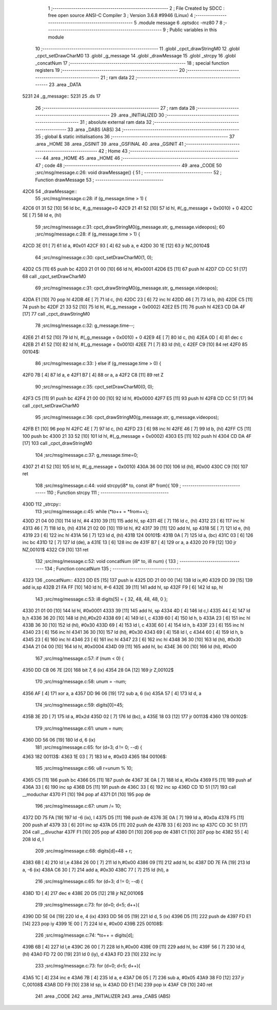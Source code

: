                               1 ;--------------------------------------------------------
                              2 ; File Created by SDCC : free open source ANSI-C Compiler
                              3 ; Version 3.6.8 #9946 (Linux)
                              4 ;--------------------------------------------------------
                              5 	.module message
                              6 	.optsdcc -mz80
                              7 	
                              8 ;--------------------------------------------------------
                              9 ; Public variables in this module
                             10 ;--------------------------------------------------------
                             11 	.globl _cpct_drawStringM0
                             12 	.globl _cpct_setDrawCharM0
                             13 	.globl _g_message
                             14 	.globl _drawMessage
                             15 	.globl _strcpy
                             16 	.globl _concatNum
                             17 ;--------------------------------------------------------
                             18 ; special function registers
                             19 ;--------------------------------------------------------
                             20 ;--------------------------------------------------------
                             21 ; ram data
                             22 ;--------------------------------------------------------
                             23 	.area _DATA
   5231                      24 _g_message::
   5231                      25 	.ds 17
                             26 ;--------------------------------------------------------
                             27 ; ram data
                             28 ;--------------------------------------------------------
                             29 	.area _INITIALIZED
                             30 ;--------------------------------------------------------
                             31 ; absolute external ram data
                             32 ;--------------------------------------------------------
                             33 	.area _DABS (ABS)
                             34 ;--------------------------------------------------------
                             35 ; global & static initialisations
                             36 ;--------------------------------------------------------
                             37 	.area _HOME
                             38 	.area _GSINIT
                             39 	.area _GSFINAL
                             40 	.area _GSINIT
                             41 ;--------------------------------------------------------
                             42 ; Home
                             43 ;--------------------------------------------------------
                             44 	.area _HOME
                             45 	.area _HOME
                             46 ;--------------------------------------------------------
                             47 ; code
                             48 ;--------------------------------------------------------
                             49 	.area _CODE
                             50 ;src/msg/message.c:26: void drawMessage() {
                             51 ;	---------------------------------
                             52 ; Function drawMessage
                             53 ; ---------------------------------
   42C6                      54 _drawMessage::
                             55 ;src/msg/message.c:28: if (g_message.time > 1) {
   42C6 01 31 52      [10]   56 	ld	bc, #_g_message+0
   42C9 21 41 52      [10]   57 	ld	hl, #(_g_message + 0x0010) + 0
   42CC 5E            [ 7]   58 	ld	e, (hl)
                             59 ;src/msg/message.c:31: cpct_drawStringM0(g_message.str, g_message.videopos);
                             60 ;src/msg/message.c:28: if (g_message.time > 1) {
   42CD 3E 01         [ 7]   61 	ld	a, #0x01
   42CF 93            [ 4]   62 	sub	a, e
   42D0 30 1E         [12]   63 	jr	NC,00104$
                             64 ;src/msg/message.c:30: cpct_setDrawCharM0(1, 0);
   42D2 C5            [11]   65 	push	bc
   42D3 21 01 00      [10]   66 	ld	hl, #0x0001
   42D6 E5            [11]   67 	push	hl
   42D7 CD CC 51      [17]   68 	call	_cpct_setDrawCharM0
                             69 ;src/msg/message.c:31: cpct_drawStringM0(g_message.str, g_message.videopos);
   42DA E1            [10]   70 	pop	hl
   42DB 4E            [ 7]   71 	ld	c, (hl)
   42DC 23            [ 6]   72 	inc	hl
   42DD 46            [ 7]   73 	ld	b, (hl)
   42DE C5            [11]   74 	push	bc
   42DF 21 33 52      [10]   75 	ld	hl, #(_g_message + 0x0002)
   42E2 E5            [11]   76 	push	hl
   42E3 CD DA 4F      [17]   77 	call	_cpct_drawStringM0
                             78 ;src/msg/message.c:32: g_message.time--;
   42E6 21 41 52      [10]   79 	ld	hl, #(_g_message + 0x0010) + 0
   42E9 4E            [ 7]   80 	ld	c, (hl)
   42EA 0D            [ 4]   81 	dec	c
   42EB 21 41 52      [10]   82 	ld	hl, #(_g_message + 0x0010)
   42EE 71            [ 7]   83 	ld	(hl), c
   42EF C9            [10]   84 	ret
   42F0                      85 00104$:
                             86 ;src/msg/message.c:33: } else if (g_message.time > 0) {
   42F0 7B            [ 4]   87 	ld	a, e
   42F1 B7            [ 4]   88 	or	a, a
   42F2 C8            [11]   89 	ret	Z
                             90 ;src/msg/message.c:35: cpct_setDrawCharM0(0, 0);
   42F3 C5            [11]   91 	push	bc
   42F4 21 00 00      [10]   92 	ld	hl, #0x0000
   42F7 E5            [11]   93 	push	hl
   42F8 CD CC 51      [17]   94 	call	_cpct_setDrawCharM0
                             95 ;src/msg/message.c:36: cpct_drawStringM0(g_message.str, g_message.videopos);
   42FB E1            [10]   96 	pop	hl
   42FC 4E            [ 7]   97 	ld	c, (hl)
   42FD 23            [ 6]   98 	inc	hl
   42FE 46            [ 7]   99 	ld	b, (hl)
   42FF C5            [11]  100 	push	bc
   4300 21 33 52      [10]  101 	ld	hl, #(_g_message + 0x0002)
   4303 E5            [11]  102 	push	hl
   4304 CD DA 4F      [17]  103 	call	_cpct_drawStringM0
                            104 ;src/msg/message.c:37: g_message.time=0;
   4307 21 41 52      [10]  105 	ld	hl, #(_g_message + 0x0010)
   430A 36 00         [10]  106 	ld	(hl), #0x00
   430C C9            [10]  107 	ret
                            108 ;src/msg/message.c:44: void strcpy(i8* to, const i8* from){
                            109 ;	---------------------------------
                            110 ; Function strcpy
                            111 ; ---------------------------------
   430D                     112 _strcpy::
                            113 ;src/msg/message.c:45: while (*to++ = *from++);
   430D 21 04 00      [10]  114 	ld	hl, #4
   4310 39            [11]  115 	add	hl, sp
   4311 4E            [ 7]  116 	ld	c, (hl)
   4312 23            [ 6]  117 	inc	hl
   4313 46            [ 7]  118 	ld	b, (hl)
   4314 21 02 00      [10]  119 	ld	hl, #2
   4317 39            [11]  120 	add	hl, sp
   4318 5E            [ 7]  121 	ld	e, (hl)
   4319 23            [ 6]  122 	inc	hl
   431A 56            [ 7]  123 	ld	d, (hl)
   431B                     124 00101$:
   431B 0A            [ 7]  125 	ld	a, (bc)
   431C 03            [ 6]  126 	inc	bc
   431D 12            [ 7]  127 	ld	(de), a
   431E 13            [ 6]  128 	inc	de
   431F B7            [ 4]  129 	or	a, a
   4320 20 F9         [12]  130 	jr	NZ,00101$
   4322 C9            [10]  131 	ret
                            132 ;src/msg/message.c:52: void concatNum (i8* to, i8 num) {
                            133 ;	---------------------------------
                            134 ; Function concatNum
                            135 ; ---------------------------------
   4323                     136 _concatNum::
   4323 DD E5         [15]  137 	push	ix
   4325 DD 21 00 00   [14]  138 	ld	ix,#0
   4329 DD 39         [15]  139 	add	ix,sp
   432B 21 FA FF      [10]  140 	ld	hl, #-6
   432E 39            [11]  141 	add	hl, sp
   432F F9            [ 6]  142 	ld	sp, hl
                            143 ;src/msg/message.c:53: i8 digits[5] = { 32, 48, 48, 48, 0 };
   4330 21 01 00      [10]  144 	ld	hl, #0x0001
   4333 39            [11]  145 	add	hl, sp
   4334 4D            [ 4]  146 	ld	c,l
   4335 44            [ 4]  147 	ld	b,h
   4336 36 20         [10]  148 	ld	(hl),#0x20
   4338 69            [ 4]  149 	ld	l, c
   4339 60            [ 4]  150 	ld	h, b
   433A 23            [ 6]  151 	inc	hl
   433B 36 30         [10]  152 	ld	(hl), #0x30
   433D 69            [ 4]  153 	ld	l, c
   433E 60            [ 4]  154 	ld	h, b
   433F 23            [ 6]  155 	inc	hl
   4340 23            [ 6]  156 	inc	hl
   4341 36 30         [10]  157 	ld	(hl), #0x30
   4343 69            [ 4]  158 	ld	l, c
   4344 60            [ 4]  159 	ld	h, b
   4345 23            [ 6]  160 	inc	hl
   4346 23            [ 6]  161 	inc	hl
   4347 23            [ 6]  162 	inc	hl
   4348 36 30         [10]  163 	ld	(hl), #0x30
   434A 21 04 00      [10]  164 	ld	hl, #0x0004
   434D 09            [11]  165 	add	hl, bc
   434E 36 00         [10]  166 	ld	(hl), #0x00
                            167 ;src/msg/message.c:57: if (num < 0) {
   4350 DD CB 06 7E   [20]  168 	bit	7, 6 (ix)
   4354 28 0A         [12]  169 	jr	Z,00102$
                            170 ;src/msg/message.c:58: unum = -num;
   4356 AF            [ 4]  171 	xor	a, a
   4357 DD 96 06      [19]  172 	sub	a, 6 (ix)
   435A 57            [ 4]  173 	ld	d, a
                            174 ;src/msg/message.c:59: digits[0]=45;
   435B 3E 2D         [ 7]  175 	ld	a, #0x2d
   435D 02            [ 7]  176 	ld	(bc), a
   435E 18 03         [12]  177 	jr	00113$
   4360                     178 00102$:
                            179 ;src/msg/message.c:61: unum = num;
   4360 DD 56 06      [19]  180 	ld	d, 6 (ix)
                            181 ;src/msg/message.c:65: for (d=3; d != 0; --d) {
   4363                     182 00113$:
   4363 1E 03         [ 7]  183 	ld	e, #0x03
   4365                     184 00106$:
                            185 ;src/msg/message.c:66: u8 r=unum % 10;
   4365 C5            [11]  186 	push	bc
   4366 D5            [11]  187 	push	de
   4367 3E 0A         [ 7]  188 	ld	a, #0x0a
   4369 F5            [11]  189 	push	af
   436A 33            [ 6]  190 	inc	sp
   436B D5            [11]  191 	push	de
   436C 33            [ 6]  192 	inc	sp
   436D CD 1D 51      [17]  193 	call	__moduchar
   4370 F1            [10]  194 	pop	af
   4371 D1            [10]  195 	pop	de
                            196 ;src/msg/message.c:67: unum /= 10;
   4372 DD 75 FA      [19]  197 	ld	-6 (ix), l
   4375 D5            [11]  198 	push	de
   4376 3E 0A         [ 7]  199 	ld	a, #0x0a
   4378 F5            [11]  200 	push	af
   4379 33            [ 6]  201 	inc	sp
   437A D5            [11]  202 	push	de
   437B 33            [ 6]  203 	inc	sp
   437C CD 3C 51      [17]  204 	call	__divuchar
   437F F1            [10]  205 	pop	af
   4380 D1            [10]  206 	pop	de
   4381 C1            [10]  207 	pop	bc
   4382 55            [ 4]  208 	ld	d, l
                            209 ;src/msg/message.c:68: digits[d]=48 + r;
   4383 6B            [ 4]  210 	ld	l,e
   4384 26 00         [ 7]  211 	ld	h,#0x00
   4386 09            [11]  212 	add	hl, bc
   4387 DD 7E FA      [19]  213 	ld	a, -6 (ix)
   438A C6 30         [ 7]  214 	add	a, #0x30
   438C 77            [ 7]  215 	ld	(hl), a
                            216 ;src/msg/message.c:65: for (d=3; d != 0; --d) {
   438D 1D            [ 4]  217 	dec e
   438E 20 D5         [12]  218 	jr	NZ,00106$
                            219 ;src/msg/message.c:73: for (d=0; d<5; d++){
   4390 DD 5E 04      [19]  220 	ld	e, 4 (ix)
   4393 DD 56 05      [19]  221 	ld	d, 5 (ix)
   4396 D5            [11]  222 	push	de
   4397 FD E1         [14]  223 	pop	iy
   4399 1E 00         [ 7]  224 	ld	e, #0x00
   439B                     225 00108$:
                            226 ;src/msg/message.c:74: *to++ = digits[d];
   439B 6B            [ 4]  227 	ld	l,e
   439C 26 00         [ 7]  228 	ld	h,#0x00
   439E 09            [11]  229 	add	hl, bc
   439F 56            [ 7]  230 	ld	d, (hl)
   43A0 FD 72 00      [19]  231 	ld	0 (iy), d
   43A3 FD 23         [10]  232 	inc	iy
                            233 ;src/msg/message.c:73: for (d=0; d<5; d++){
   43A5 1C            [ 4]  234 	inc	e
   43A6 7B            [ 4]  235 	ld	a, e
   43A7 D6 05         [ 7]  236 	sub	a, #0x05
   43A9 38 F0         [12]  237 	jr	C,00108$
   43AB DD F9         [10]  238 	ld	sp, ix
   43AD DD E1         [14]  239 	pop	ix
   43AF C9            [10]  240 	ret
                            241 	.area _CODE
                            242 	.area _INITIALIZER
                            243 	.area _CABS (ABS)
